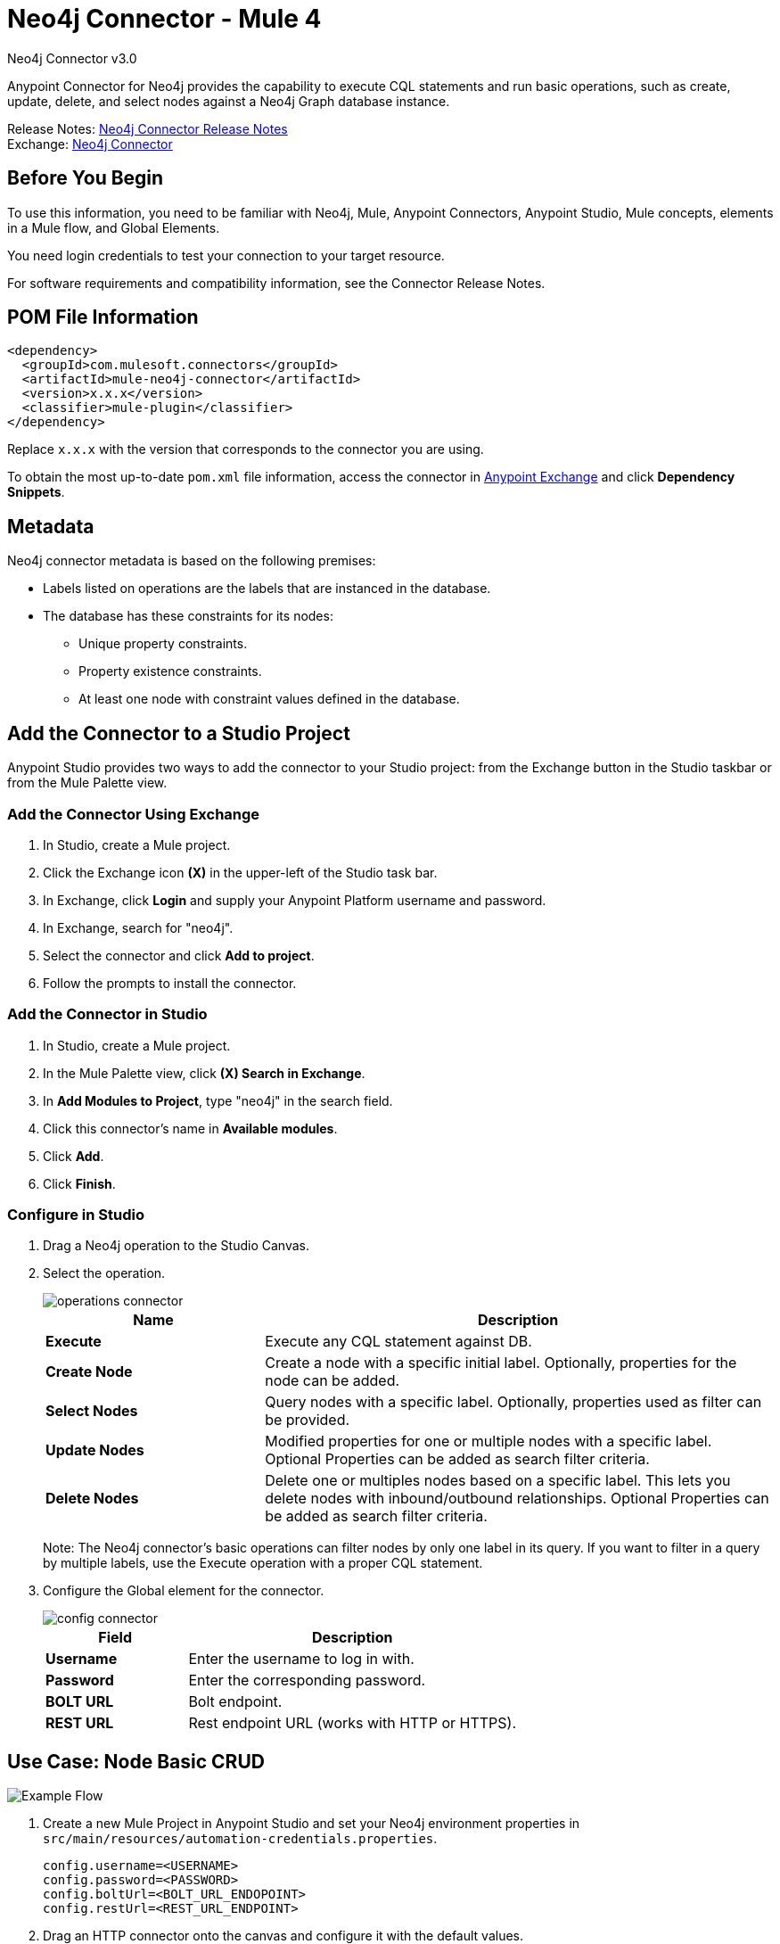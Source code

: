 = Neo4j Connector - Mule 4
:page-aliases: connectors::neo4j/neo4j-connector.adoc



Neo4j Connector v3.0

Anypoint Connector for Neo4j provides the capability to execute CQL statements and run basic operations, such as create, update, delete, and select nodes against a Neo4j Graph database instance.

Release Notes: xref:release-notes::connector/neo4j-connector-release-notes-mule-4.adoc[Neo4j Connector Release Notes] +
Exchange: https://www.mulesoft.com/exchange/com.mulesoft.connectors/mule-neo4j-connector/[Neo4j Connector]

== Before You Begin

To use this information, you need to be familiar with Neo4j, Mule, Anypoint Connectors, Anypoint Studio, Mule concepts, elements in a Mule flow, and Global Elements.

You need login credentials to test your connection to your target resource.

For software requirements and compatibility
information, see the Connector Release Notes.

== POM File Information

[source,xml,linenums]
----
<dependency>
  <groupId>com.mulesoft.connectors</groupId>
  <artifactId>mule-neo4j-connector</artifactId>
  <version>x.x.x</version>
  <classifier>mule-plugin</classifier>
</dependency>
----

Replace `x.x.x` with the version that corresponds to the connector you are using.

To obtain the most up-to-date `pom.xml` file information, access the connector in https://www.mulesoft.com/exchange/[Anypoint Exchange] and click *Dependency Snippets*.

[[Metadata]]
== Metadata

Neo4j connector metadata is based on the following premises:

* Labels listed on operations are the labels that are instanced in the database.
* The database has these constraints for its nodes:
** Unique property constraints.
** Property existence constraints.
** At least one node with constraint values defined in the database.

== Add the Connector to a Studio Project

Anypoint Studio provides two ways to add the connector to your Studio project: from the Exchange button in the Studio taskbar or from the Mule Palette view.

=== Add the Connector Using Exchange

. In Studio, create a Mule project.
. Click the Exchange icon *(X)* in the upper-left of the Studio task bar.
. In Exchange, click *Login* and supply your Anypoint Platform username and password.
. In Exchange, search for "neo4j".
. Select the connector and click *Add to project*.
. Follow the prompts to install the connector.

=== Add the Connector in Studio

. In Studio, create a Mule project.
. In the Mule Palette view, click *(X) Search in Exchange*.
. In *Add Modules to Project*, type "neo4j" in the search field.
. Click this connector's name in *Available modules*.
. Click *Add*.
. Click *Finish*.

=== Configure in Studio

. Drag a Neo4j operation to the Studio Canvas.
. Select the operation.
+
image::neo4j-operations-studio.png[operations connector]
+
[%header,cols="30s,70a"]
|===
|Name | Description
|Execute   | Execute any CQL statement against DB.
|Create Node| Create a node with a specific initial label. Optionally, properties for the node can be added.
|Select Nodes| Query nodes with a specific label. Optionally, properties used as filter can be provided.
|Update Nodes| Modified properties for one or multiple nodes with a specific label. Optional Properties can be added as search filter criteria.
|Delete Nodes| Delete one or multiples nodes based on a specific label. This lets you delete nodes with inbound/outbound relationships. Optional Properties can be added as search filter criteria.
|===
+
Note: The Neo4j connector's basic operations can filter nodes by only one label in its query. If you want to filter in a query by multiple labels, use the Execute operation with a proper CQL statement.
+
. Configure the Global element for the connector.
+
image::neo4j-config-studio1.png[config connector]
+
[%header,cols="30s,70a"]
|===
|Field |Description
|Username |Enter the username to log in with.
|Password |Enter the corresponding password.
|BOLT URL |Bolt endpoint.
|REST URL |Rest endpoint URL (works with HTTP or HTTPS).
|===


== Use Case: Node Basic CRUD

image::neo4j-example-flow.png[Example Flow]

. Create a new Mule Project in Anypoint Studio and set your Neo4j environment properties in `src/main/resources/automation-credentials.properties`.
+
[source,text,linenums]
----
config.username=<USERNAME>
config.password=<PASSWORD>
config.boltUrl=<BOLT_URL_ENDOPOINT>
config.restUrl=<REST_URL_ENDPOINT>
----
+
. Drag an HTTP connector onto the canvas and configure it with the default values.
. Drag a Transform Message onto the canvas and create a flowVar called params with the following code:
+
[source,dataweave,linenums]
----
%dw 2.0
%output application/json
---
{
	"name":"Tom Hanks",
	"born": 1956
}
----
+
. Drag the Neo4j connector onto the canvas and configure a new global element according to the table below:
+
[%header,cols="30s,70a"]
|===
|Parameter|Value
|Username|`${neo4j.username}`
|Password|`${neo4j.password}`
|BOLT URL|`${neo4j.boltUrl}`
|REST URL|`${neo4j.restUrl}`
|===
+
[source,xml,linenums]
----
<neo4j:config name="Neo4j_Config" doc:name="Neo4j Config">
	<neo4j:connection username="${config.username}"
	password="${config.password}"
	boltUrl="${config.boltUrl}"
	restUrl="${config.restUrl}" />
	</neo4j:config>
</neo4j:config>
----
+
. In the Properties Editor, configure:
+
[%header,cols="30s,70a"]
|===
|Parameter|Value
|Display Name | Create node
|Connector Configuration | Neo4j__Basic_Authentication
|Operation | Create node
|Label | Person
|Parameters Reference | `#[payload]`
|===
+
image::neo4j-create-node.png[Create node]
+
Note: Click Test Connection to confirm that Mule can connect with the Neo4j instance. If the connection is successful, click OK to save the configuration. Otherwise, review or correct any invalid parameters and test again.
+
. Drag a Neo4j connector onto the canvas, in the Properties Editor, configure the parameters:
+
[%header,cols="30s,70a"]
|===
|Parameter|Value
|Operation | Select nodes
|Label | Person
|===
+
. Drag a Neo4j connector onto the canvas, in the Properties Editor, configure the parameters:
+
[%header,cols="30s,70a"]
|===
|Parameter|Value
|Operation | Delete nodes
|Label | Person
|===
+
. Drag an Transform Message onto the canvas.
+
[source,dataweave,linenums]
----
%dw 2.0
%output application/json
---
payload
----
+
. Save the changes and deploy the project as a Mule Application. Open a browser and make a request to the following URL:
+
[source]
----
http://localhost:8081/CRUD
----
+
If the node was successfully created and deleted, information displays in a JSON format:
+
[source,json]
----
{"born":1956,"name":"Tom Hanks"}
----

[use-case-2]
=== Create a Node with Multiple Labels

image::neo4j-create-node-with-multiple-labels.png[Example Flow]

. Create a new Mule Project in Anypoint Studio and set your Neo4j environment properties in `src/main/resources/automation-credentials.properties`.
+
[source,text,linenums]
----
config.username=<USERNAME>
config.password=<PASSWORD>
config.boltUrl=<BOLT_URL_ENDOPOINT>
config.restUrl=<REST_URL_ENDPOINT>
----
+
. Drag an HTTP connector onto the canvas and configure it with the default values.
. Drag a Transform Message onto the canvas and create two flowVars with the following code:
.. Variable-create
+
[source,dataweave,linenums]
----
%dw 2.0
%output application/json
---
"CREATE (a:ACTOR:PERSON { name:\"Tom Hanks\", born:1956 })"
----
+
.. Variable-select
+
[source,dataweave,linenums]
----
%dw 2.0
%output application/json
---
"MATCH (a:ACTOR:PERSON) RETURN a"
----
+
. Drag the Neo4j connector onto the canvas and configure a new Global Element according to the table below:
+
[%header,cols="30s,70a"]
|===
|Parameter|Value
|Username|`${neo4j.username}`
|Password|`${neo4j.password}`
|BOLT URL|`${neo4j.boltUrl}`
|REST URL|`${neo4j.restUrl}`
|===
+
[source,xml,linenums]
----
<neo4j:config name="Neo4j_Config" doc:name="Neo4j Config">
	<neo4j:connection username="${config.username}"
	password="${config.password}"
	boltUrl="${config.boltUrl}"
	restUrl="${config.restUrl}" />
	</neo4j:config>
</neo4j:config>
----
+
. In the Properties Editor, configure:
+
[%header,cols="30s,70a"]
|===
|Parameter|Value
|Display Name | Create node (advanced)
|Connector Configuration | Neo4j__Basic_Authentication
|Operation | Execute
|Query | `#[vars.create]`
|Parameters Reference | `#[payload]`
|===
+
image::neo4j-execute-create.png[Create node]
+
Click Test Connection to confirm that Mule can connect with the Neo4j instance. If the connection is successful, click OK to save the configuration. Otherwise, review or correct any invalid parameters and test again.
+
. Drag a Neo4j connector onto the canvas, in the Properties Editor, configure the parameters:
+
[%header,cols="30s,70a"]
|===
|Parameter|Value
|Display Name | Select node (Multi-label)
|Operation | Execute
|Query | `#[vars.select]`
|===
+
. Drag a Transform Message onto the canvas.
. Drag a Logger onto the canvas.
. Save the changes and deploy the project as a Mule Application. Open a browser and make a request to the following URL:
+
[source]
----
http://localhost:8081/createNodeMultiLabel
----
+
If the node was successfully created and deleted, information displays in a JSON format:
+
[source,json]
----
[{"a":{"born":1956,"name":"Tom Hanks"}}]
----

== Use Case: XML

[source,xml,linenums]
----
<?xml version="1.0" encoding="UTF-8"?>

<mule xmlns:neo4j="http://www.mulesoft.org/schema/mule/neo4j"
	xmlns:ee="http://www.mulesoft.org/schema/mule/ee/core"
	xmlns:http="http://www.mulesoft.org/schema/mule/http"
	xmlns="http://www.mulesoft.org/schema/mule/core"
	xmlns:doc="http://www.mulesoft.org/schema/mule/documentation"
	xmlns:xsi="http://www.w3.org/2001/XMLSchema-instance"
	xsi:schemaLocation="http://www.mulesoft.org/schema/mule/core
	http://www.mulesoft.org/schema/mule/core/current/mule.xsd
	http://www.mulesoft.org/schema/mule/http
	http://www.mulesoft.org/schema/mule/http/current/mule-http.xsd
	http://www.mulesoft.org/schema/mule/ee/core
	http://www.mulesoft.org/schema/mule/ee/core/current/mule-ee.xsd
	http://www.mulesoft.org/schema/mule/neo4j
	http://www.mulesoft.org/schema/mule/neo4j/current/mule-neo4j.xsd">
	<http:listener-config name="HTTP_Listener_config"
	doc:name="HTTP Listener config" basePath="/" >
		<http:listener-connection host="0.0.0.0" port="8081" />
	</http:listener-config>
	<neo4j:config name="Neo4j_Config" doc:name="Neo4j Config">
		<neo4j:connection username="${config.username}"
		 password="${config.password}" boltUrl="${config.boltUrl}"
		 restUrl="${config.restUrl}" />
	</neo4j:config>
	<flow name="CRUD" >
		<http:listener doc:name="Listener"
		 config-ref="HTTP_Listener_config" path="/CRUD"/>
		<ee:transform doc:name="Transform Message" >
			<ee:message >
				<ee:set-payload ><![CDATA[%dw 2.0
output application/json
---
{
	"name":"Tom Hanks",
	"born": "1956"
}]]></ee:set-payload>
			</ee:message>
		</ee:transform>
		<neo4j:create-node label="Person" doc:name="Create node"
		 config-ref="Neo4j_Config" input="#[payload]"/>
		<neo4j:select-nodes label="Person" doc:name="Select nodes"
		 config-ref="Neo4j_Config" input="#[payload]"/>
		<neo4j:delete-nodes label="Person" doc:name="Delete nodes"
		 config-ref="Neo4j_Config" parameters="#[payload]"/>
		<ee:transform doc:name="Transform Message">
			<ee:message >
				<ee:set-payload ><![CDATA[%dw 2.0
output application/json
---
payload]]></ee:set-payload>
			</ee:message>
		</ee:transform>
	</flow>
	<flow name="createNodeWithMultiLabels">
		<http:listener doc:name="Listener"
		config-ref="HTTP_Listener_config"
		path="/createNodeMultiLabel"/>
		<ee:transform doc:name="Transform Message">
			<ee:message >
				<ee:set-payload ><![CDATA[%dw 2.0
output application/java
---
{

}]]></ee:set-payload>
			</ee:message>
			<ee:variables >
				<ee:set-variable variableName="select" ><![CDATA[%dw 2.0
output application/json
---
"MATCH (a:ACTOR:PERSON) RETURN a"]]></ee:set-variable>
				<ee:set-variable variableName="create" ><![CDATA[%dw 2.0
output application/json
---
"CREATE (a:ACTOR:PERSON { name:\"Tom Hanks\", born:1956 })"]]></ee:set-variable>
			</ee:variables>
		</ee:transform>
		<neo4j:execute doc:name="Create node (advanced)" config-ref="Neo4j_Config" input="#[payload]">
			<neo4j:query ><![CDATA[#[vars.create]]]></neo4j:query>
		</neo4j:execute>
		<neo4j:execute doc:name="Select node (Multi-label)"  config-ref="Neo4j_Config">
			<neo4j:query ><![CDATA[#[vars.select]]]></neo4j:query>
		</neo4j:execute>
		<ee:transform doc:name="Transform Message">
			<ee:message >
				<ee:set-payload ><![CDATA[%dw 2.0
output application/json
---
payload]]></ee:set-payload>
			</ee:message>
		</ee:transform>
	</flow>
</mule>
----


== See Also

* xref:neo4j-connector-reference.adoc[Neo4j Connector Reference]
* https://help.mulesoft.com[MuleSoft Help Center]
